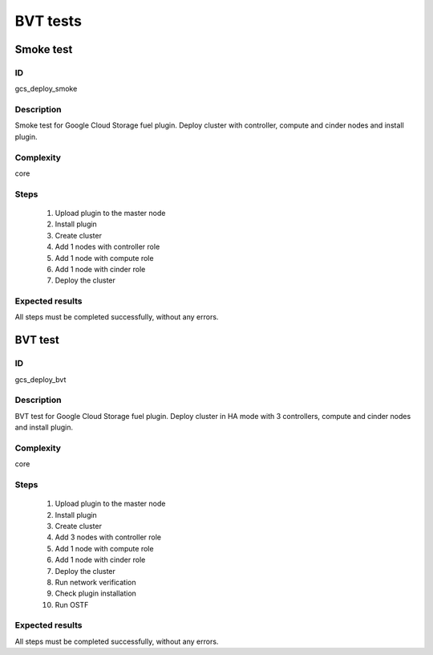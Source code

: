 =========
BVT tests
=========


Smoke test
----------


ID
##

gcs_deploy_smoke

Description
###########

Smoke test for Google Cloud Storage fuel plugin. Deploy cluster with
controller, compute and cinder nodes and install plugin.

Complexity
##########

core

Steps
#####

    1. Upload plugin to the master node
    2. Install plugin
    3. Create cluster
    4. Add 1 nodes with controller role
    5. Add 1 node with compute role
    6. Add 1 node with cinder role
    7. Deploy the cluster

Expected results
################

All steps must be completed successfully, without any errors.



BVT test
--------


ID
##


gcs_deploy_bvt

Description
###########

BVT test for Google Cloud Storage fuel plugin. Deploy cluster in HA mode with
3 controllers, compute and cinder nodes and install plugin.

Complexity
##########

core

Steps
#####

    1. Upload plugin to the master node
    2. Install plugin
    3. Create cluster
    4. Add 3 nodes with controller role
    5. Add 1 node with compute role
    6. Add 1 node with cinder role
    7. Deploy the cluster
    8. Run network verification
    9. Check plugin installation
    10. Run OSTF

Expected results
################

All steps must be completed successfully, without any errors.
